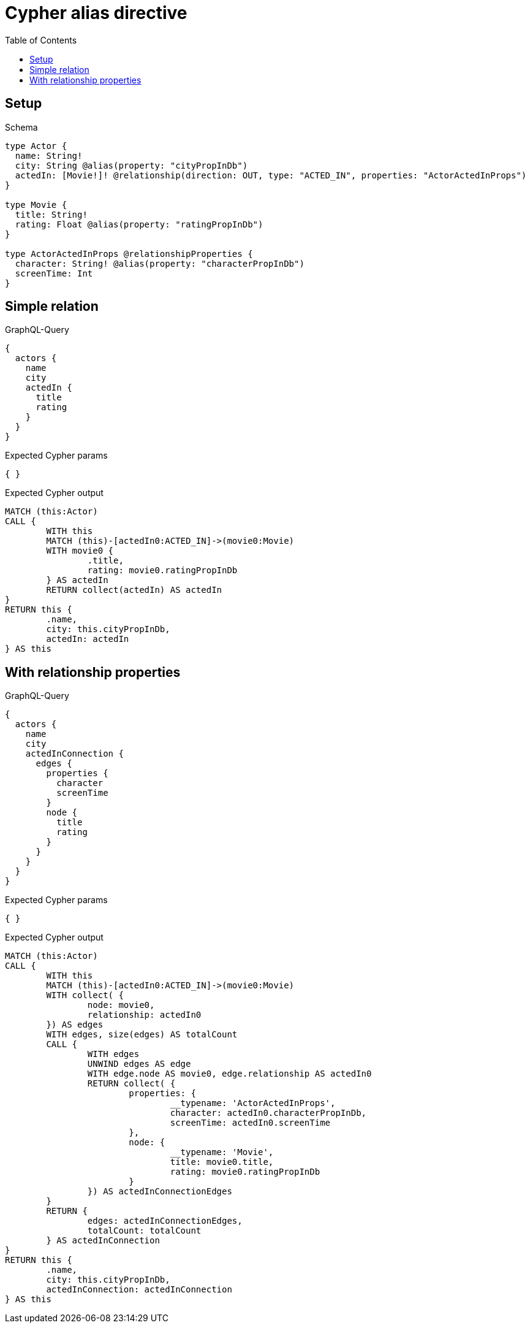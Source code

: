 :toc:
:toclevels: 42

= Cypher alias directive

== Setup

.Schema
[source,graphql,schema=true]
----
type Actor {
  name: String!
  city: String @alias(property: "cityPropInDb")
  actedIn: [Movie!]! @relationship(direction: OUT, type: "ACTED_IN", properties: "ActorActedInProps")
}

type Movie {
  title: String!
  rating: Float @alias(property: "ratingPropInDb")
}

type ActorActedInProps @relationshipProperties {
  character: String! @alias(property: "characterPropInDb")
  screenTime: Int
}
----

== Simple relation

.GraphQL-Query
[source,graphql,request=true]
----
{
  actors {
    name
    city
    actedIn {
      title
      rating
    }
  }
}
----

.Expected Cypher params
[source,json]
----
{ }
----

.Expected Cypher output
[source,cypher]
----
MATCH (this:Actor)
CALL {
	WITH this
	MATCH (this)-[actedIn0:ACTED_IN]->(movie0:Movie)
	WITH movie0 {
		.title,
		rating: movie0.ratingPropInDb
	} AS actedIn
	RETURN collect(actedIn) AS actedIn
}
RETURN this {
	.name,
	city: this.cityPropInDb,
	actedIn: actedIn
} AS this
----

== With relationship properties

.GraphQL-Query
[source,graphql,request=true]
----
{
  actors {
    name
    city
    actedInConnection {
      edges {
        properties {
          character
          screenTime
        }
        node {
          title
          rating
        }
      }
    }
  }
}
----

.Expected Cypher params
[source,json]
----
{ }
----

.Expected Cypher output
[source,cypher]
----
MATCH (this:Actor)
CALL {
	WITH this
	MATCH (this)-[actedIn0:ACTED_IN]->(movie0:Movie)
	WITH collect( {
		node: movie0,
		relationship: actedIn0
	}) AS edges
	WITH edges, size(edges) AS totalCount
	CALL {
		WITH edges
		UNWIND edges AS edge
		WITH edge.node AS movie0, edge.relationship AS actedIn0
		RETURN collect( {
			properties: {
				__typename: 'ActorActedInProps',
				character: actedIn0.characterPropInDb,
				screenTime: actedIn0.screenTime
			},
			node: {
				__typename: 'Movie',
				title: movie0.title,
				rating: movie0.ratingPropInDb
			}
		}) AS actedInConnectionEdges
	}
	RETURN {
		edges: actedInConnectionEdges,
		totalCount: totalCount
	} AS actedInConnection
}
RETURN this {
	.name,
	city: this.cityPropInDb,
	actedInConnection: actedInConnection
} AS this
----

